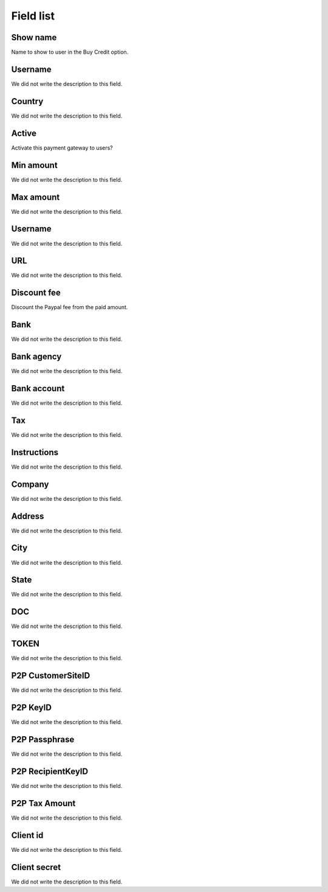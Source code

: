 .. _methodPay-menu-list:

**********
Field list
**********



.. _methodPay-show_name:

Show name
"""""""""

| Name to show to user in the Buy Credit option.




.. _methodPay-id_user:

Username
""""""""

| We did not write the description to this field.




.. _methodPay-country:

Country
"""""""

| We did not write the description to this field.




.. _methodPay-active:

Active
""""""

| Activate this payment gateway to users?




.. _methodPay-min:

Min amount
""""""""""

| We did not write the description to this field.




.. _methodPay-max:

Max amount
""""""""""

| We did not write the description to this field.




.. _methodPay-username:

Username
""""""""

| We did not write the description to this field.




.. _methodPay-url:

URL
"""

| We did not write the description to this field.




.. _methodPay-fee:

Discount fee
""""""""""""

| Discount the Paypal fee from the paid amount.




.. _methodPay-boleto_banco:

Bank
""""

| We did not write the description to this field.




.. _methodPay-boleto_agencia:

Bank agency
"""""""""""

| We did not write the description to this field.




.. _methodPay-boleto_conta_corrente:

Bank account
""""""""""""

| We did not write the description to this field.




.. _methodPay-boleto_taxa:

Tax
"""

| We did not write the description to this field.




.. _methodPay-boleto_instrucoes:

Instructions
""""""""""""

| We did not write the description to this field.




.. _methodPay-boleto_nome_emp:

Company
"""""""

| We did not write the description to this field.




.. _methodPay-boleto_end_emp:

Address
"""""""

| We did not write the description to this field.




.. _methodPay-boleto_cidade_emp:

City
""""

| We did not write the description to this field.




.. _methodPay-boleto_estado_emp:

State
"""""

| We did not write the description to this field.




.. _methodPay-boleto_cpf_emp:

DOC
"""

| We did not write the description to this field.




.. _methodPay-pagseguro_TOKEN:

TOKEN
"""""

| We did not write the description to this field.




.. _methodPay-P2P_CustomerSiteID:

P2P CustomerSiteID
""""""""""""""""""

| We did not write the description to this field.




.. _methodPay-P2P_KeyID:

P2P KeyID
"""""""""

| We did not write the description to this field.




.. _methodPay-P2P_Passphrase:

P2P Passphrase
""""""""""""""

| We did not write the description to this field.




.. _methodPay-P2P_RecipientKeyID:

P2P RecipientKeyID
""""""""""""""""""

| We did not write the description to this field.




.. _methodPay-P2P_tax_amount:

P2P Tax Amount
""""""""""""""

| We did not write the description to this field.




.. _methodPay-client_id:

Client id
"""""""""

| We did not write the description to this field.




.. _methodPay-client_secret:

Client secret
"""""""""""""

| We did not write the description to this field.



